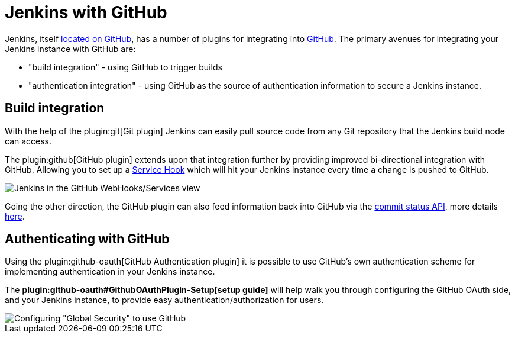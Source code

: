 // ---
// layout: solution
// title: "Jenkins with GitHub"
// ---

= Jenkins with GitHub

Jenkins, itself link:https://github.com/jenkinsci[located on GitHub], has a
number of plugins for integrating into link:https://github.com[GitHub]. 
The primary avenues for integrating your Jenkins instance with GitHub are:

* "build integration" - using GitHub to trigger builds
* "authentication integration" - using GitHub as the source of authentication information to secure a Jenkins instance.

== Build integration

With the help of the plugin:git[Git plugin]
Jenkins can easily pull source code from any Git repository that the Jenkins
build node can access.

The plugin:github[GitHub plugin] extends
upon that integration further by providing improved bi-directional
integration with GitHub. Allowing you to set up a link:https://developer.github.com/webhooks/#service-hooks[Service
Hook] which will hit
your Jenkins instance every time a change is pushed to GitHub.


image::jenkins-github-services.png['Jenkins in the GitHub WebHooks/Services view', role=center]

Going the other direction, the GitHub plugin can also feed information back
into GitHub via the link:https://github.com/blog/1227-commit-status-api[commit status
API], more details
link:https://stackoverflow.com/questions/14274293/show-current-state-of-jenkins-build-on-github-repo/26910986#26910986[here].

== Authenticating with GitHub

Using the plugin:github-oauth[GitHub Authentication plugin]
it is possible to use GitHub's own authentication scheme
for implementing authentication in your Jenkins instance.

The **plugin:github-oauth#GithubOAuthPlugin-Setup[setup guide]**
will help walk you through configuring the GitHub OAuth side, and your
Jenkins instance, to provide easy authentication/authorization for users.

image::jenkins-github-oauth-enable.png['Configuring "Global Security" to use GitHub', role=center]
